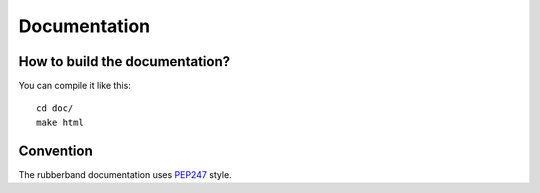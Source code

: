 Documentation
=============

How to build the documentation?
-------------------------------

You can compile it like this::

   cd doc/
   make html

Convention
----------

The rubberband documentation uses `PEP247 <http://TODO>`_ style.


